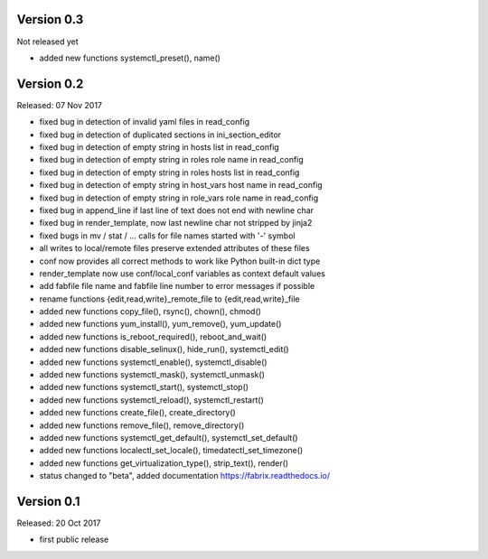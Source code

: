 
Version 0.3
-----------

Not released yet

- added new functions systemctl_preset(), name()


Version 0.2
-----------

Released: 07 Nov 2017

- fixed bug in detection of invalid yaml files in read_config
- fixed bug in detection of duplicated sections in ini_section_editor
- fixed bug in detection of empty string in hosts list in read_config
- fixed bug in detection of empty string in roles role name in read_config
- fixed bug in detection of empty string in roles hosts list in read_config
- fixed bug in detection of empty string in host_vars host name in read_config
- fixed bug in detection of empty string in role_vars role name in read_config
- fixed bug in append_line if last line of text does not end with newline char
- fixed bug in render_template, now last newline char not stripped by jinja2
- fixed bugs in mv / stat / ... calls for file names started with '-' symbol
- all writes to local/remote files preserve extended attributes of these files
- conf now provides all correct methods to work like Python built-in dict type
- render_template now use conf/local_conf variables as context default values
- add fabfile file name and fabfile line number to error messages if possible
- rename functions {edit,read,write}_remote_file to {edit,read,write}_file
- added new functions copy_file(), rsync(), chown(), chmod()
- added new functions yum_install(), yum_remove(), yum_update()
- added new functions is_reboot_required(), reboot_and_wait()
- added new functions disable_selinux(), hide_run(), systemctl_edit()
- added new functions systemctl_enable(), systemctl_disable()
- added new functions systemctl_mask(), systemctl_unmask()
- added new functions systemctl_start(), systemctl_stop()
- added new functions systemctl_reload(), systemctl_restart()
- added new functions create_file(), create_directory()
- added new functions remove_file(), remove_directory()
- added new functions systemctl_get_default(), systemctl_set_default()
- added new functions localectl_set_locale(), timedatectl_set_timezone()
- added new functions get_virtualization_type(), strip_text(), render()
- status changed to "beta", added documentation https://fabrix.readthedocs.io/


Version 0.1
-----------

Released: 20 Oct 2017

- first public release

